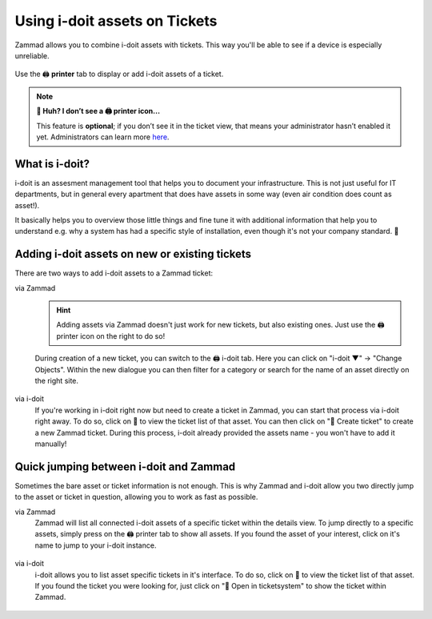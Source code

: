 ﻿Using i-doit assets on Tickets
==============================

Zammad allows you to combine i-doit assets with tickets. 
This way you'll be able to see if a device is especially unreliable.

.. figure:: /images/extras/i-doit/ticket-with-assets.png
   :alt: Screenshot showing a ticket with assigned i-doit assets
   :scale: 50%
   :align: center

   Use the 🖨 **printer** tab to display or add i-doit assets of a ticket.

.. note:: **🤔 Huh? I don’t see a 🖨 printer icon...** 

   This feature is **optional**;
   if you don’t see it in the ticket view,
   that means your administrator hasn’t enabled it yet.
   Administrators can learn more
   `here <https://admin-docs.zammad.org/en/latest/system/integrations/i-doit.html>`_.

What is i-doit?
---------------

i-doit is an assesment management tool that helps you to document your infrastructure. 
This is not just useful for IT departments, but in general every apartment that does have 
assets in some way (even air condition does count as asset!).

It basically helps you to overview those little things and fine tune it with additional 
information that help you to understand e.g. why a system has had a specific style of 
installation, even though it's not your company standard. 🙌

Adding i-doit assets on new or existing tickets
-----------------------------------------------

There are two ways to add i-doit assets to a Zammad ticket:

via Zammad
   .. hint:: Adding assets via Zammad doesn't just work for new tickets, but also 
      existing ones. Just use the 🖨 printer icon on the right to do so!

   During creation of a new ticket, you can switch to the 🖨 i-doit tab. 
   Here you can click on "i-doit ▼" → "Change Objects". Within the new dialogue you can 
   then filter for a category or search for the name of an asset directly on the right site.

   .. figure:: /images/extras/i-doit/add-ticket-with-idoit-asset_via-zammad.gif
      :alt: Screencast showing how to create a new ticket together with an i-doit asset.
      :align: center

via i-doit
   If you're working in i-doit right now but need to create a ticket in Zammad, you 
   can start that process via i-doit right away. To do so, click on 💬 to view the 
   ticket list of that asset. You can then click on "📄 Create ticket" to create a 
   new Zammad ticket. During this process, i-doit already provided the assets name - 
   you won't have to add it manually!

   .. figure:: /images/extras/i-doit/add-ticket-with-idoit-asset_via-idoit.gif
      :alt: Screencast showing how to create a new ticket via i-doit.
      :align: center

Quick jumping between i-doit and Zammad
---------------------------------------

Sometimes the bare asset or ticket information is not enough. This is why Zammad and 
i-doit allow you two directly jump to the asset or ticket in question, allowing you 
to work as fast as possible.

via Zammad
   Zammad will list all connected i-doit assets of a specific ticket within the details view. 
   To jump directly to a specific assets, simply press on the 🖨 printer tab to show all assets. 
   If you found the asset of your interest, click on it's name to jump to your i-doit instance.

   .. figure:: /images/extras/i-doit/quickjump-ticket-with-idoit-asset_via-zammad.gif
      :alt: Screencast showing how to clickly jump to an i-doit asset from a Zammad ticket.
      :align: center

via i-doit
   i-doit allows you to list asset specific tickets in it's interface. 
   To do so, click on 💬 to view the ticket list of that asset. 
   If you found the ticket you were looking for, just click on "🔗 Open in ticketsystem" 
   to show the ticket within Zammad.

   .. figure:: /images/extras/i-doit/quickjump-ticket-with-idoit-asset_via-idoit.gif
      :alt: Screencast showing how to clickly jump to existing Zammad tickets from i-doit.
      :align: center